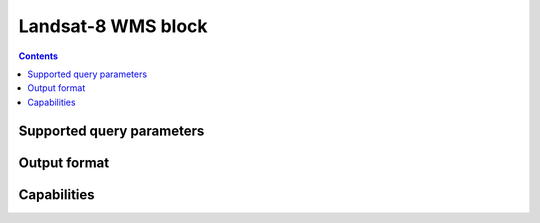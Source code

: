 Landsat-8 WMS block
===================

.. contents::

Supported query parameters
--------------------------

Output format
-------------

Capabilities
------------
